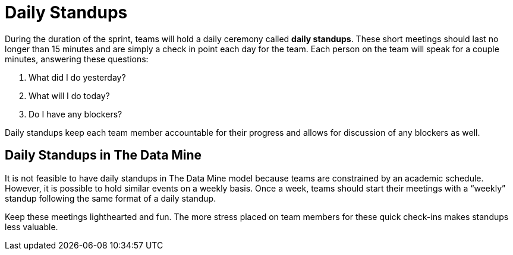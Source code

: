 = Daily Standups

During the duration of the sprint, teams will hold a daily ceremony called *daily standups*. These short meetings should last no longer than 15 minutes and are simply a check in point each day for the team. Each person on the team will speak for a couple minutes, answering these questions:

1.	What did I do yesterday?
2.	What will I do today?
3.	Do I have any blockers?

Daily standups keep each team member accountable for their progress and allows for discussion of any blockers as well. 


== Daily Standups in The Data Mine

It is not feasible to have daily standups in The Data Mine model because teams are constrained by an academic schedule. However, it is possible to hold similar events on a weekly basis. Once a week, teams should start their meetings with a “weekly” standup following the same format of a daily standup. 

[Tip]
====
Keep these meetings lighthearted and fun. The more stress placed on team members for these quick check-ins makes standups less valuable. 
====